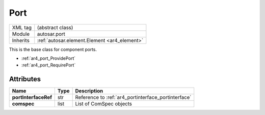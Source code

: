 ..  _ar4_port_Port:

Port
====

.. table::
   :align: left

   +--------------------+----------------------------------------------+
   | XML tag            | (abstract class)                             |
   +--------------------+----------------------------------------------+
   | Module             | autosar.port                                 |
   +--------------------+----------------------------------------------+
   | Inherits           | :ref:`autosar.element.Element <ar4_element>` |
   +--------------------+----------------------------------------------+

This is the base class for component ports.

* :ref:`ar4_port_ProvidePort`
* :ref:`ar4_port_RequirePort`

Attributes
----------

..  table::
    :align: left

    +--------------------------+-------------------+-----------------------------------------------------+
    | Name                     | Type              | Description                                         |
    +==========================+===================+=====================================================+
    | **portInterfaceRef**     | str               | Reference to :ref:`ar4_portinterface_portinterface` |
    +--------------------------+-------------------+-----------------------------------------------------+
    | **comspec**              | list              | List of ComSpec objects                             |
    +--------------------------+-------------------+-----------------------------------------------------+
